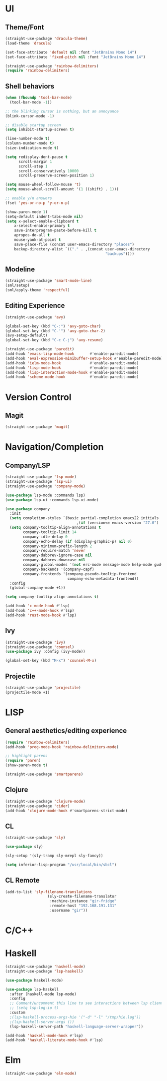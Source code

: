 * UI
** Theme/Font
#+BEGIN_SRC emacs-lisp
(straight-use-package 'dracula-theme)
(load-theme 'dracula)

(set-face-attribute 'default nil :font "JetBrains Mono 14")
(set-face-attribute 'fixed-pitch nil :font "JetBrains Mono 14")

(straight-use-package 'rainbow-delimiters)
(require 'rainbow-delimiters)
#+END_SRC

** Shell behaviors
#+BEGIN_SRC emacs-lisp
(when (fboundp 'tool-bar-mode)
  (tool-bar-mode -1))

;; the blinking cursor is nothing, but an annoyance
(blink-cursor-mode -1)

;; disable startup screen
(setq inhibit-startup-screen t)

(line-number-mode t)
(column-number-mode t)
(size-indication-mode t)

(setq redisplay-dont-pause t
      scroll-margin 1
      scroll-step 1
      scroll-conservatively 10000
      scroll-preserve-screen-position 1)

(setq mouse-wheel-follow-mouse 't)
(setq mouse-wheel-scroll-amount '(1 ((shift) . 1)))

;; enable y/n answers
(fset 'yes-or-no-p 'y-or-n-p)

(show-paren-mode 1)
(setq-default indent-tabs-mode nil)
(setq x-select-enable-clipboard t
    x-select-enable-primary t
    save-interprogram-paste-before-kill t
    apropos-do-all t
    mouse-yank-at-point t
    save-place-file (concat user-emacs-directory "places")
    backup-directory-alist `(("." . ,(concat user-emacs-directory
                                             "backups"))))

#+END_SRC

** Modeline
#+BEGIN_SRC emacs-lisp
(straight-use-package 'smart-mode-line)
(sml/setup)
(sml/apply-theme 'respectful)
#+END_SRC
** Editing Experience
#+BEGIN_SRC emacs-lisp
(straight-use-package 'avy)

(global-set-key (kbd "C-:") 'avy-goto-char)
(global-set-key (kbd "C-'") 'avy-goto-char-2)
(avy-setup-default)
(global-set-key (kbd "C-c C-j") 'avy-resume)

(straight-use-package 'paredit)
(add-hook 'emacs-lisp-mode-hook       #'enable-paredit-mode)
(add-hook 'eval-expression-minibuffer-setup-hook #'enable-paredit-mode)
(add-hook 'ielm-mode-hook             #'enable-paredit-mode)
(add-hook 'lisp-mode-hook             #'enable-paredit-mode)
(add-hook 'lisp-interaction-mode-hook #'enable-paredit-mode)
(add-hook 'scheme-mode-hook           #'enable-paredit-mode)
#+END_SRC
* Version Control
** Magit
#+BEGIN_SRC emacs-lisp
(straight-use-package 'magit)
#+END_SRC

* Navigation/Completion
** Company/LSP
#+BEGIN_SRC emacs-lisp
(straight-use-package 'lsp-mode)
(straight-use-package 'lsp-ui)
(straight-use-package 'company-mode)

(use-package lsp-mode :commands lsp)
(use-package lsp-ui :commands lsp-ui-mode)

(use-package company
  :init
  (setq completion-styles `(basic partial-completion emacs22 initials
                                ,(if (version<= emacs-version "27.0") 'helm-flex 'flex)))
  (setq company-tooltip-align-annotations t
        company-tooltip-limit 14
        company-idle-delay 0
        company-echo-delay (if (display-graphic-p) nil 0)
        company-minimum-prefix-length 2
        company-require-match 'never
        company-dabbrev-ignore-case nil
        company-dabbrev-downcase nil
        company-global-modes '(not erc-mode message-mode help-mode gud-mode eshell-mode shell-mode)
        company-backends '(company-capf)
        company-frontends '(company-pseudo-tooltip-frontend
                            company-echo-metadata-frontend))
  :config
  (global-company-mode +1))

(setq company-tooltip-align-annotations t)

(add-hook 'c-mode-hook #'lsp)
(add-hook 'c++-mode-hook #'lsp)
(add-hook 'rust-mode-hook #'lsp)
#+END_SRC

** Ivy
#+BEGIN_SRC emacs-lisp
(straight-use-package 'ivy)
(straight-use-package 'counsel)
(use-package ivy :config (ivy-mode))

(global-set-key (kbd "M-x") 'counsel-M-x)

#+END_SRC
** Projectile
#+BEGIN_SRC emacs-lisp
(straight-use-package 'projectile)
(projectile-mode +1)
#+END_SRC
* LISP
** General aesthetics/editing experience
#+BEGIN_SRC emacs-lisp
(require 'rainbow-delimiters)
(add-hook 'prog-mode-hook 'rainbow-delimiters-mode)

;; highlight parens
(require 'paren)
(show-paren-mode t)

(straight-use-package 'smartparens)

#+END_SRC
** Clojure

#+BEGIN_SRC emacs-lisp
(straight-use-package 'clojure-mode)
(straight-use-package 'cider)
(add-hook 'clojure-mode-hook #'smartparens-strict-mode)
#+END_SRC
** CL
#+BEGIN_SRC emacs-lisp
(straight-use-package 'sly)

(use-package sly)

(sly-setup '(sly-tramp sly-mrepl sly-fancy))

(setq inferior-lisp-program "/usr/local/bin/sbcl")
#+END_SRC
** CL Remote
#+BEGIN_SRC emacs-lisp
(add-to-list 'sly-filename-translations
                   (sly-create-filename-translator
                    :machine-instance "gir-fridge"
                    :remote-host "192.168.191.131"
                    :username "gir"))
#+END_SRC
* C/C++
* Haskell
#+BEGIN_SRC emacs-lisp
(straight-use-package 'haskell-mode)
(straight-use-package 'lsp-haskell)

(use-package haskell-mode)

(use-package lsp-haskell
  :after (haskell-mode lsp-mode)
  :config
  ;; Comment/uncomment this line to see interactions between lsp client/server.
  ;; (setq lsp-log-io t)
  :custom
  ;(lsp-haskell-process-args-hie '("-d" "-l" "/tmp/hie.log"))
  ;(lsp-haskell-server-args ())
  (lsp-haskell-server-path "haskell-language-server-wrapper"))

(add-hook 'haskell-mode-hook #'lsp)
(add-hook 'haskell-literate-mode-hook #'lsp)

#+END_SRC
* Elm
#+BEGIN_SRC emacs-lisp
(straight-use-package 'elm-mode)
#+END_SRC
